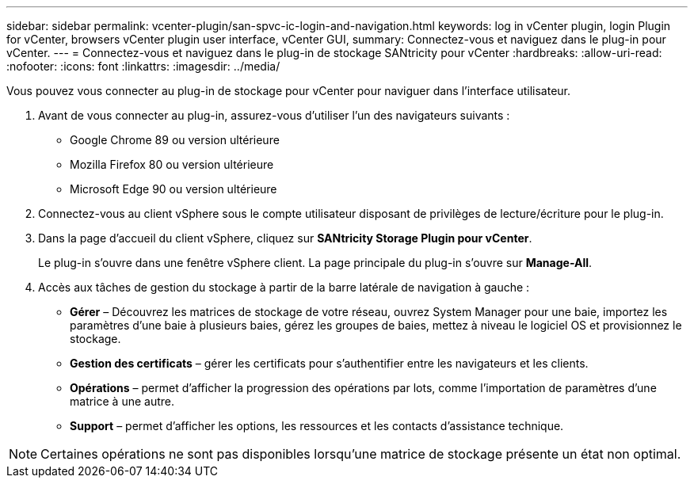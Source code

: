 ---
sidebar: sidebar 
permalink: vcenter-plugin/san-spvc-ic-login-and-navigation.html 
keywords: log in vCenter plugin, login Plugin for vCenter, browsers vCenter plugin user interface, vCenter GUI, 
summary: Connectez-vous et naviguez dans le plug-in pour vCenter. 
---
= Connectez-vous et naviguez dans le plug-in de stockage SANtricity pour vCenter
:hardbreaks:
:allow-uri-read: 
:nofooter: 
:icons: font
:linkattrs: 
:imagesdir: ../media/


[role="lead"]
Vous pouvez vous connecter au plug-in de stockage pour vCenter pour naviguer dans l'interface utilisateur.

. Avant de vous connecter au plug-in, assurez-vous d'utiliser l'un des navigateurs suivants :
+
** Google Chrome 89 ou version ultérieure
** Mozilla Firefox 80 ou version ultérieure
** Microsoft Edge 90 ou version ultérieure


. Connectez-vous au client vSphere sous le compte utilisateur disposant de privilèges de lecture/écriture pour le plug-in.
. Dans la page d'accueil du client vSphere, cliquez sur *SANtricity Storage Plugin pour vCenter*.
+
Le plug-in s'ouvre dans une fenêtre vSphere client. La page principale du plug-in s'ouvre sur *Manage-All*.

. Accès aux tâches de gestion du stockage à partir de la barre latérale de navigation à gauche :
+
** *Gérer* – Découvrez les matrices de stockage de votre réseau, ouvrez System Manager pour une baie, importez les paramètres d'une baie à plusieurs baies, gérez les groupes de baies, mettez à niveau le logiciel OS et provisionnez le stockage.
** *Gestion des certificats* – gérer les certificats pour s'authentifier entre les navigateurs et les clients.
** *Opérations* – permet d'afficher la progression des opérations par lots, comme l'importation de paramètres d'une matrice à une autre.
** *Support* – permet d'afficher les options, les ressources et les contacts d'assistance technique.





NOTE: Certaines opérations ne sont pas disponibles lorsqu'une matrice de stockage présente un état non optimal.
